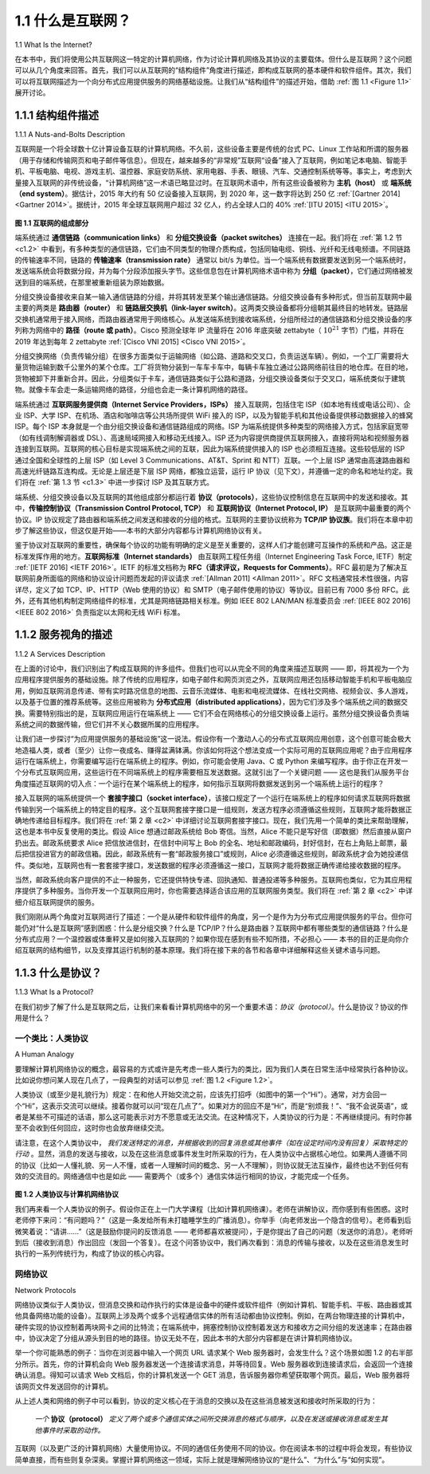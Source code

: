 .. _c1.1:

1.1 什么是互联网？
=============================

1.1 What Is the Internet? 
    
在本书中，我们将使用公共互联网这一特定的计算机网络，作为讨论计算机网络及其协议的主要载体。但什么是互联网？这个问题可以从几个角度来回答。首先，我们可以从互联网的“结构组件”角度进行描述，即构成互联网的基本硬件和软件组件。其次，我们可以将互联网描述为一个向分布式应用提供服务的网络基础设施。让我们从“结构组件”的描述开始，借助 :ref:`图 1.1 <Figure 1.1>` 展开讨论。

.. toggle::

    In this book, we’ll use the public Internet, a specific computer network, as our principal vehicle for
    discussing computer networks and their protocols. But what is the Internet? There are a couple of ways
    to answer this question. First, we can describe the nuts and bolts of the Internet, that is, the basic
    hardware and software components that make up the Internet. Second, we can describe the Internet in
    terms of a networking infrastructure that provides services to distributed applications. Let’s begin with
    the nuts-and-bolts description, using :ref:`Figure 1.1 <Figure 1.1>` to illustrate our discussion.

.. _c1.1.1:

1.1.1 结构组件描述
---------------------------------------

1.1.1 A Nuts-and-Bolts Description 

互联网是一个将全球数十亿计算设备互联的计算机网络。不久前，这些设备主要是传统的台式 PC、Linux 工作站和所谓的服务器（用于存储和传输网页和电子邮件等信息）。但现在，越来越多的“非常规”互联网“设备”接入了互联网，例如笔记本电脑、智能手机、平板电脑、电视、游戏主机、温控器、家庭安防系统、家用电器、手表、眼镜、汽车、交通控制系统等等。事实上，考虑到大量接入互联网的非传统设备，“计算机网络”这一术语已略显过时。在互联网术语中，所有这些设备被称为 **主机（host）** 或 **端系统（end system）**。据估计，2015 年大约有 50 亿设备接入互联网，到 2020 年，这一数字将达到 250 亿 :ref:`[Gartner 2014] <Gartner 2014>`。据统计，2015 年全球互联网用户超过 32 亿人，约占全球人口的 40% :ref:`[ITU 2015] <ITU 2015>`。

.. _Figure 1.1:

.. figure:: ../img/29-0.png
    :align: center
    :name: Some pieces of the Internet

**图 1.1 互联网的组成部分**

端系统通过 **通信链路（communication links）** 和 **分组交换设备（packet switches）** 连接在一起。我们将在 :ref:`第 1.2 节 <c1.2>` 中看到，有多种类型的通信链路，它们由不同类型的物理介质构成，包括同轴电缆、铜线、光纤和无线电频谱。不同链路的传输速率不同，链路的 **传输速率（transmission rate）** 通常以 bit/s 为单位。当一个端系统有数据要发送到另一个端系统时，发送端系统会将数据分段，并为每个分段添加报头字节。这些信息包在计算机网络术语中称为 **分组（packet）**，它们通过网络被发送到目的端系统，在那里被重新组装为原始数据。

分组交换设备接收来自某一输入通信链路的分组，并将其转发至某个输出通信链路。分组交换设备有多种形式，但当前互联网中最主要的两类是 **路由器（router）** 和 **链路层交换机（link-layer switch）**。这两类交换设备都将分组朝其最终目的地转发。链路层交换机通常用于接入网络，而路由器通常用于网络核心。从发送端系统到接收端系统，分组所经过的通信链路和分组交换设备的序列称为网络中的 **路径（route 或 path）**。Cisco 预测全球年 IP 流量将在 2016 年底突破 zettabyte（ :math:`10^{21}` 字节）门槛，并将在 2019 年达到每年 2 zettabyte :ref:`[Cisco VNI 2015] <Cisco VNI 2015>`。

分组交换网络（负责传输分组）在很多方面类似于运输网络（如公路、道路和交叉口，负责运送车辆）。例如，一个工厂需要将大量货物运输到数千公里外的某个仓库。工厂将货物分装到一车车卡车中，每辆卡车独立通过公路网络前往目的地仓库。在目的地，货物被卸下并重新合并。因此，分组类似于卡车，通信链路类似于公路和道路，分组交换设备类似于交叉口，端系统类似于建筑物。就像卡车会走一条运输网络的路径，分组也会走一条计算机网络的路径。

端系统通过 **互联网服务提供商（Internet Service Providers，ISPs）** 接入互联网，包括住宅 ISP（如本地有线或电话公司）、企业 ISP、大学 ISP、在机场、酒店和咖啡店等公共场所提供 WiFi 接入的 ISP，以及为智能手机和其他设备提供移动数据接入的蜂窝 ISP。每个 ISP 本身就是一个由分组交换设备和通信链路组成的网络。ISP 为端系统提供多种类型的网络接入方式，包括家庭宽带（如有线调制解调器或 DSL）、高速局域网接入和移动无线接入。ISP 还为内容提供商提供互联网接入，直接将网站和视频服务器连接到互联网。互联网的核心目标是实现端系统之间的互联，因此为端系统提供接入的 ISP 也必须相互连接。这些较低层的 ISP 通过全国和全球性的上层 ISP（如 Level 3 Communications、AT&T、Sprint 和 NTT）互联。一个上层 ISP 通常由高速路由器和高速光纤链路互连构成。无论是上层还是下层 ISP 网络，都独立运营，运行 IP 协议（见下文），并遵循一定的命名和地址约定。我们将在 :ref:`第 1.3 节 <c1.3>` 中进一步探讨 ISP 及其互联方式。

端系统、分组交换设备以及互联网的其他组成部分都运行着 **协议（protocols）**，这些协议控制信息在互联网中的发送和接收。其中，**传输控制协议（Transmission Control Protocol, TCP）** 和 **互联网协议（Internet Protocol, IP）** 是互联网中最重要的两个协议。IP 协议规定了路由器和端系统之间发送和接收的分组的格式。互联网的主要协议统称为 **TCP/IP 协议族**。我们将在本章中初步了解这些协议，但这仅是开始——本书的大部分内容都与计算机网络协议有关。

鉴于协议对互联网的重要性，确保每个协议的功能有明确的定义是至关重要的，这样人们才能创建可互操作的系统和产品。这正是标准发挥作用的地方。**互联网标准（Internet standards）** 由互联网工程任务组（Internet Engineering Task Force, IETF）制定 :ref:`[IETF 2016] <IETF 2016>`。IETF 的标准文档称为 **RFC（请求评议，Requests for Comments）**。RFC 最初是为了解决互联网前身所面临的网络和协议设计问题而发起的评议请求 :ref:`[Allman 2011] <Allman 2011>`。RFC 文档通常技术性很强，内容详尽，定义了如 TCP、IP、HTTP（Web 使用的协议）和 SMTP（电子邮件使用的协议）等协议。目前已有 7000 多份 RFC。此外，还有其他机构制定网络组件的标准，尤其是网络链路相关标准。例如 IEEE 802 LAN/MAN 标准委员会 :ref:`[IEEE 802 2016] <IEEE 802 2016>` 负责指定以太网和无线 WiFi 标准。

.. toggle::

    The Internet is a computer network that interconnects billions of computing devices throughout the world. Not too long ago, these computing devices were primarily traditional desktop PCs, Linux workstations, and so-called servers that store and transmit information such as Web pages and e-mail messages. Increasingly, however, nontraditional Internet “things” such as laptops, smartphones, tablets, TVs, gaming consoles, thermostats, home security systems, home appliances, watches, eye glasses, cars, traffic control systems and more are being connected to the Internet. Indeed, the term computer network is beginning to sound a bit dated, given the many nontraditional devices that are being hooked up to the Internet. In Internet jargon, all of these devices are called **hosts** or **end systems**. By some estimates, in 2015 there were about 5 billion devices connected to the Internet, and the number will reach 25 billion by 2020 :ref:`[Gartner 2014] <Gartner 2014>` . It is estimated that in 2015 there were over 3.2 billion Internet users worldwide, approximately 40% of the world population :ref:`[ITU 2015] <ITU 2015>`.

    .. figure:: ../img/29-0.png
        :align: center
        :name: Some pieces of the Internet

    **Figure 1.1 Some pieces of the Internet**

    End systems are connected together by a network of **communication links** and **packet switches**.
    We’ll see in :ref:`Section 1.2 <c1.2>` that there are many types of communication links, which are made up of
    different types of physical media, including coaxial cable, copper wire, optical fiber, and radio spectrum.
    Different links can transmit data at different rates, with the **transmission rate** of a link measured in
    bits/second. When one end system has data to send to another end system, the sending end system
    segments the data and adds header bytes to each segment. The resulting packages of information,
    known as **packets** in the jargon of computer networks, are then sent through the network to the
    destination end system, where they are reassembled into the original data.

    A packet switch takes a packet arriving on one of its incoming communication links and forwards that
    packet on one of its outgoing communication links. Packet switches come in many shapes and flavors,
    but the two most prominent types in today’s Internet are **routers** and **link-layer switches**. Both types of
    switches forward packets toward their ultimate destinations. Link-layer switches are typically used in
    access networks, while routers are typically used in the network core. The sequence of communication
    links and packet switches traversed by a packet from the sending end system to the receiving end
    system is known as a **route** or **path** through the network. Cisco predicts annual global IP traffic will pass
    the zettabyte ( :math:`10^{21}` bytes) threshold by the end of 2016, and will reach 2 zettabytes per year by 2019
    :ref:`[Cisco VNI 2015] <Cisco VNI 2015>`.

    Packet-switched networks (which transport packets) are in many ways similar to transportation networks
    of highways, roads, and intersections (which transport vehicles). Consider, for example, a factory that
    needs to move a large amount of cargo to some destination warehouse located thousands of kilometers
    away. At the factory, the cargo is segmented and loaded into a fleet of trucks. Each of the trucks then
    independently travels through the network of highways, roads, and intersections to the destination
    warehouse. At the destination warehouse, the cargo is unloaded and grouped with the rest of the cargo
    arriving from the same shipment. Thus, in many ways, packets are analogous to trucks, communication
    links are analogous to highways and roads, packet switches are analogous to intersections, and end
    systems are analogous to buildings. Just as a truck takes a path through the transportation network, a
    packet takes a path through a computer network.

    End systems access the Internet through **Internet Service Providers (ISPs)**, including residential ISPs
    such as local cable or telephone companies; corporate ISPs; university ISPs; ISPs that provide WiFi
    access in airports, hotels, coffee shops, and other public places; and cellular data ISPs, providing
    mobile access to our smartphones and other devices. Each ISP is in itself a network of packet switches
    and communication links. ISPs provide a variety of types of network access to the end systems,
    including residential broadband access such as cable modem or DSL, high-speed local area network
    access, and mobile wireless access. ISPs also provide ­Internet access to content providers,
    connecting Web sites and video servers directly to the Internet. The Internet is all about connecting end
    systems to each other, so the ISPs that provide access to end systems must also be interconnected.
    These lower-tier ISPs are interconnected through national and international upper-tier ISPs such as
    Level 3 Communications, AT&T, Sprint, and NTT. An upper-tier ISP consists of high-speed routers
    interconnected with high-speed fiber-optic links. Each ISP network, whether upper-tier or lower-tier, ismanaged independently, runs the IP protocol (see below), and conforms to certain naming and address
    conventions. We’ll examine ISPs and their interconnection more closely in :ref:`Section 1.3 <c1.3>`.

    End systems, packet switches, and other pieces of the Internet run **protocols** that control the sending
    and receiving of information within the Internet. The **Transmission Control Protocol (TCP)** and the
    **Internet Protocol (IP)** are two of the most important protocols in the Internet. The IP protocol specifies
    the format of the packets that are sent and received among routers and end systems. The Internet’s
    principal protocols are collectively known as **TCP/IP** . We’ll begin looking into protocols in this
    introductory chapter. But that’s just a start—much of this book is concerned with computer network
    protocols!

    Given the importance of protocols to the Internet, it’s important that everyone agree on what each and
    every protocol does, so that people can create systems and products that interoperate. This is where
    standards come into play. **Internet ­standards** are developed by the Internet Engineering Task Force
    (IETF)  :ref:`[IETF 2016] <IETF 2016>`. The IETF standards documents are called **requests for comments (RFCs)** . RFCs
    started out as general requests for comments (hence the name) to resolve network and protocol design
    problems that faced the precursor to the Internet :ref:`[Allman 2011] <Allman 2011>`. RFCs tend to be quite technical and
    detailed. They define protocols such as TCP, IP, HTTP (for the Web), and SMTP (for e-mail). There are
    currently more than 7,000 RFCs. Other bodies also specify standards for network components, most
    notably for network links. The IEEE 802 LAN/MAN Standards Committee :ref:`[IEEE 802 2016] <IEEE 802 2016>`, for example,
    specifies the Ethernet and wireless WiFi standards.

.. _c1.1.2:

1.1.2 服务视角的描述
---------------------------------------

1.1.2 A Services Description 

在上面的讨论中，我们识别出了构成互联网的许多组件。但我们也可以从完全不同的角度来描述互联网 —— 即，将其视为一个为应用程序提供服务的基础设施。除了传统的应用程序，如电子邮件和网页浏览之外，互联网应用还包括移动智能手机和平板电脑应用，例如互联网消息传递、带有实时路况信息的地图、云音乐流媒体、电影和电视流媒体、在线社交网络、视频会议、多人游戏，以及基于位置的推荐系统等。这些应用被称为 **分布式应用（distributed applications）**，因为它们涉及多个端系统之间的数据交换。需要特别指出的是，互联网应用运行在端系统上 —— 它们不会在网络核心的分组交换设备上运行。虽然分组交换设备负责端系统之间的数据传输，但它们并不关心数据所属的应用程序。

让我们进一步探讨“为应用提供服务的基础设施”这一说法。假设你有一个激动人心的分布式互联网应用创意，这个创意可能会极大地造福人类，或者（至少）让你一夜成名、赚得盆满钵满。你该如何将这个想法变成一个实际可用的互联网应用呢？由于应用程序运行在端系统上，你需要编写运行在端系统上的程序。例如，你可能会使用 Java、C 或 Python 来编写程序。由于你正在开发一个分布式互联网应用，这些运行在不同端系统上的程序需要相互发送数据。这就引出了一个关键问题 —— 这也是我们从服务平台角度描述互联网的切入点：一个运行在某个端系统上的程序，如何指示互联网将数据发送到另一个端系统上运行的程序？

接入互联网的端系统提供一个 **套接字接口（socket interface）**，该接口规定了一个运行在端系统上的程序如何请求互联网将数据传输到另一个端系统上的特定目的程序。这个互联网套接字接口是一组规则，发送方程序必须遵循这些规则，互联网才能将数据正确地传递给目标程序。我们将在 :ref:`第 2 章 <c2>` 中详细讨论互联网套接字接口。现在，我们先用一个简单的类比来帮助理解，这也是本书中反复使用的类比。假设 Alice 想通过邮政系统给 Bob 寄信。当然，Alice 不能只是写好信（即数据）然后直接从窗户扔出去。邮政系统要求 Alice 把信放进信封，在信封中间写上 Bob 的全名、地址和邮政编码，封好信封，在右上角贴上邮票，最后把信投进官方的邮政信箱。因此，邮政系统有一套“邮政服务接口”或规则，Alice 必须遵循这些规则，邮政系统才会为她投递信件。类似地，互联网也有一套套接字接口，发送数据的程序必须遵循这一接口，互联网才能将数据正确传递给接收数据的程序。

当然，邮政系统向客户提供的不止一种服务，它还提供特快专递、回执通知、普通投递等多种服务。互联网也类似，它为其应用程序提供了多种服务。当你开发一个互联网应用时，你也需要选择适合该应用的互联网服务类型。我们将在 :ref:`第 2 章 <c2>` 中详细介绍互联网提供的服务。

我们刚刚从两个角度对互联网进行了描述：一个是从硬件和软件组件的角度，另一个是作为为分布式应用提供服务的平台。但你可能仍对“什么是互联网”感到困惑：什么是分组交换？什么是 TCP/IP？什么是路由器？互联网中都有哪些类型的通信链路？什么是分布式应用？一个温控器或体重秤又是如何接入互联网的？如果你现在感到有些不知所措，不必担心 —— 本书的目的正是向你介绍互联网的结构细节，以及支撑其运行机制的基本原理。我们将在接下来的各节和各章中详细解释这些关键术语与问题。

.. toggle::

    Our discussion above has identified many of the pieces that make up the Internet. But we can also
    describe the Internet from an entirely different angle—namely, as an infrastructure that provides
    services to applications. In addition to traditional applications such as e-mail and Web surfing, Internet
    applications include mobile smartphone and tablet applications, including Internet messaging, mapping
    with real-time road-traffic information, music streaming from the cloud, movie and television streaming,
    online social networks, video conferencing, multi-person games, and location-based recommendation
    systems. The applications are said to be **distributed applications**, since they involve multiple end
    systems that exchange data with each other. Importantly, Internet applications run on end systems—
    they do not run in the packet switches in the network core. Although packet switches facilitate the
    exchange of data among end systems, they are not concerned with the application that is the source or
    sink of data.

    Let’s explore a little more what we mean by an infrastructure that provides ­services to applications. To
    this end, suppose you have an exciting new idea for a distributed Internet application, one that may
    greatly benefit humanity or one that may simply make you rich and famous. How might you go abouttransforming this idea into an actual Internet application? Because applications run on end systems, you
    are going to need to write programs that run on the end systems. You might, for example, write your
    programs in Java, C, or Python. Now, because you are developing a distributed Internet application, the
    programs running on the different end systems will need to send data to each other. And here we get to
    a central issue—one that leads to the alternative way of describing the Internet as a platform for
    applications. How does one program running on one end system instruct the Internet to deliver data to
    another program running on another end system?

    End systems attached to the Internet provide a **socket interface** that specifies how a program running
    on one end system asks the Internet infrastructure to deliver data to a specific destination program
    running on another end system. This Internet socket interface is a set of rules that the sending program
    must follow so that the Internet can deliver the data to the destination program. We’ll discuss the
    Internet socket interface in detail in :ref:`Chapter 2 <c2>`. For now, let’s draw upon a simple analogy, one that we
    will frequently use in this book. Suppose Alice wants to send a letter to Bob using the postal service.
    Alice, of course, can’t just write the letter (the data) and drop the letter out her window. Instead, the
    postal service requires that Alice put the letter in an envelope; write Bob’s full name, address, and zip
    code in the center of the envelope; seal the envelope; put a stamp in the upper-right-hand corner of the
    envelope; and finally, drop the envelope into an official postal service mailbox. Thus, the postal service
    has its own “postal service interface,” or set of rules, that Alice must follow to have the postal service
    deliver her letter to Bob. In a similar manner, the Internet has a socket interface that the program
    sending data must follow to have the Internet deliver the data to the program that will receive the data.
    The postal service, of course, provides more than one service to its customers. It provides express
    delivery, reception confirmation, ordinary use, and many more services. In a similar manner, the Internet
    provides multiple services to its applications. When you develop an Internet application, you too must
    choose one of the Internet’s services for your application. We’ll describe the Internet’s services in
    :ref:`Chapter 2 <c2>`.

    We have just given two descriptions of the Internet; one in terms of its hardware and software
    components, the other in terms of an infrastructure for providing services to distributed applications. But
    perhaps you are still confused as to what the Internet is. What are packet switching and TCP/IP? What
    are routers? What kinds of communication links are present in the Internet? What is a distributed
    application? How can a thermostat or body scale be attached to the Internet? If you feel a bit
    overwhelmed by all of this now, don’t worry—the purpose of this book is to introduce you to both the
    nuts and bolts of the Internet and the principles that govern how and why it works. We’ll explain these
    important terms and questions in the following sections and chapters.

.. _c1.1.3:

1.1.3 什么是协议？
---------------------------------------

1.1.3 What Is a Protocol? 

在我们初步了解了什么是互联网之后，让我们来看看计算机网络中的另一个重要术语：*协议（protocol）*。什么是协议？协议的作用是什么？

.. toggle::

    Now that we’ve got a bit of a feel for what the Internet is, let’s consider another important buzzword in
    computer networking: *protocol*. What is a protocol? What does a protocol do?


一个类比：人类协议
~~~~~~~~~~~~~~~~~~~~~~~

A Human Analogy

要理解计算机网络协议的概念，最容易的方式或许是先考虑一些人类行为的类比，因为我们人类在日常生活中经常执行各种协议。比如说你想问某人现在几点了，一段典型的对话可以参见 :ref:`图 1.2 <Figure 1.2>`。

人类协议（或至少是礼貌行为）规定：在和他人开始交流之前，应该先打招呼（如图中的第一个“Hi”）。通常，对方会回一个“Hi”，这表示交流可以继续。接着你就可以问“现在几点了”。如果对方的回应不是“Hi”，而是“别烦我！”、“我不会说英语”，或者是某些不可描述的话语，那么这可能表示对方不愿意或无法交流。在这种情况下，人类协议的行为是：不再继续提问。有时你甚至不会收到任何回应，这时你也会放弃继续交流。

请注意，在这个人类协议中， *我们发送特定的消息，并根据收到的回复消息或其他事件（如在设定时间内没有回复）采取特定的行动* 。显然，消息的发送与接收，以及在这些消息或事件发生时所采取的行为，在人类协议中占据核心地位。如果两人遵循不同的协议（比如一人懂礼貌、另一人不懂，或者一人理解时间的概念、另一人不理解），则协议就无法互操作，最终也达不到任何有效的交流目的。网络通信中也是如此 —— 需要两个（或多个）通信实体运行相同的协议，才能完成一个任务。

.. _Figure 1.2:

.. figure:: ../img/33-0.png
   :align: center

**图 1.2 人类协议与计算机网络协议**

我们再来看一个人类协议的例子。假设你正在上一门大学课程（比如计算机网络课）。老师在讲解协议，而你感到有些困惑。这时老师停下来问：“有问题吗？”（这是一条发给所有未打瞌睡学生的广播消息）。你举手（向老师发出一个隐含的信号）。老师看到后微笑着说：“请讲……”（这是鼓励你提问的反馈消息 —— 老师都喜欢被提问），于是你提出了自己的问题（发送你的消息）。老师听到后（接收到消息）作出回应（发回一个答复）。在这个问答协议中，我们再次看到：消息的传输与接收，以及在这些消息发生时执行的一系列传统行为，构成了协议的核心内容。

.. toggle::

    It is probably easiest to understand the notion of a computer network protocol by first considering some
    human analogies, since we humans execute protocols all of the time. Consider what you do when you
    want to ask someone for the time of day. A typical exchange is shown in :ref:`Figure 1.2 <Figure 1.2>`. Human protocol (or
    good manners, at least) dictates that one first offer a greeting (the first “Hi” in  :ref:`Figure 1.2 <Figure 1.2>` ) to initiate
    communication with someone else. The typical response to a “Hi” is a returned “Hi” message. Implicitly,
    one then takes a cordial “Hi” response as an indication that one can proceed and ask for the time of day.
    A different response to the initial “Hi” (such as “Don’t bother me!” or “I don’t speak English,” or some
    unprintable reply) might 
    indicate an unwillingness or inability to communicate. In this case, the human protocol would be not to
    ask for the time of day. Sometimes one gets no response at all to a question, in which case one typically
    gives up asking that person for the time. Note that in our human protocol, *there are specific messageswe send, and specific actions we take in response to the received reply messages or other events* (such
    as no reply within some given amount of time). Clearly, transmitted and received messages, and actions
    taken when these messages are sent or received or other events occur, play a central role in a human
    protocol. If people run different protocols (for example, if one person has manners but the other does
    not, or if one understands the concept of time and the other does not) the protocols do not interoperate
    and no useful work can be accomplished. The same is true in networking—it takes two (or more)
    communicating entities running the same protocol in order to accomplish a task.

    .. figure:: ../img/33-0.png
       :align: center
    
    **Figure 1.2 A human protocol and a computer network protocol**

    Let’s consider a second human analogy. Suppose you’re in a college class (a computer networking
    class, for example!). The teacher is droning on about protocols and you’re confused. The teacher stops
    to ask, “Are there any questions?” (a message that is transmitted to, and received by, all students who
    are not sleeping). You raise your hand (transmitting an implicit message to the teacher). Your teacher
    acknowledges you with a smile, saying “Yes . . .” (a transmitted message encouraging you to ask your
    question—teachers love to be asked questions), and you then ask your question (that is, transmit your
    message to your teacher). Your teacher hears your question (receives your question message) and
    answers (transmits a reply to you). Once again, we see that the transmission and receipt of messages,
    and a set of conventional actions taken when these messages are sent and received, are at the heart of
    this question-and-answer protocol.

网络协议
~~~~~~~~~~~~~~~~~~~~

Network Protocols

网络协议类似于人类协议，但消息交换和动作执行的实体是设备中的硬件或软件组件（例如计算机、智能手机、平板、路由器或其他具备网络功能的设备）。互联网上涉及两个或多个远程通信实体的所有活动都由协议控制。例如，在两台物理连接的计算机中，硬件实现的协议控制着两块网卡之间的比特流；在端系统中，拥塞控制协议控制着发送方和接收方之间分组的发送速率；在路由器中，协议决定了分组从源头到目的地的路径。协议无处不在，因此本书的大部分内容都是在讲计算机网络协议。

举一个你可能熟悉的例子：当你在浏览器中输入一个网页 URL 请求某个 Web 服务器时，会发生什么？这个场景如图 1.2 的右半部分所示。首先，你的计算机会向 Web 服务器发送一个连接请求消息，并等待回复。Web 服务器收到连接请求后，会返回一个连接确认消息。得知可以请求 Web 文档后，你的计算机发送一个 GET 消息，告诉服务器你希望获取哪个网页。最后，Web 服务器将该网页文件发送回你的计算机。

从上述人类和网络的例子中可以看到，协议的定义核心在于消息的交换以及在这些消息被发送和接收时所采取的行为：

    *一个* **协议（protocol）** *定义了两个或多个通信实体之间所交换消息的格式与顺序，以及在发送或接收消息或发生其他事件时采取的动作。*

互联网（以及更广泛的计算机网络）大量使用协议。不同的通信任务使用不同的协议。你在阅读本书的过程中将会发现，有些协议简单直接，而有些则复杂深奥。掌握计算机网络这一领域，实际上就是理解网络协议的“是什么”、“为什么”与“如何实现”。

.. toggle::

    A network protocol is similar to a human protocol, except that the entities exchanging messages and
    taking actions are hardware or software components of some device (for example, computer,
    smartphone, tablet, router, or other network-capable device). All activity in the Internet that involves two
    or more communicating remote entities is governed by a protocol. For example, hardware-implemented
    protocols in two physically connected computers control the flow of bits on the “wire” between the two
    network interface cards; congestion-control protocols in end systems control the rate at which packets
    are transmitted between sender and receiver; protocols in routers determine a packet’s path from
    source to destination. Protocols are running everywhere in the Internet, and consequently much of this
    book is about computer network protocols.

    As an example of a computer network protocol with which you are probably familiar, consider what
    happens when you make a request to a Web server, that is, when you type the URL of a Web page into
    your Web browser. The scenario is illustrated in the right half of :ref:`Figure 1.2 <A human protocol and a computer network protocol>` . First, your computer will
    send a connection request message to the Web server and wait for a reply. The Web server will
    eventually receive your connection request message and return a connection reply message. Knowing
    that it is now OK to request the Web document, your computer then sends the name of the Web page it
    wants to fetch from that Web server in a GET message. Finally, the Web server returns the Web page
    (file) to your computer.

    Given the human and networking examples above, the exchange of messages and the actions taken
    when these messages are sent and received are the key defining elements of a protocol:

        *A* **protocol** *defines the format and the order of messages exchanged between two or more
        communicating entities, as well as the actions taken on the transmission and/or receipt of a message
        or other event.*

    The Internet, and computer networks in general, make extensive use of protocols. Different protocols
    are used to accomplish different communication tasks. As you read through this book, you will learn that
    some protocols are simple and straightforward, while others are complex and intellectually deep.
    Mastering the field of computer networking is equivalent to understanding the what, why, and how of
    networking protocols.
